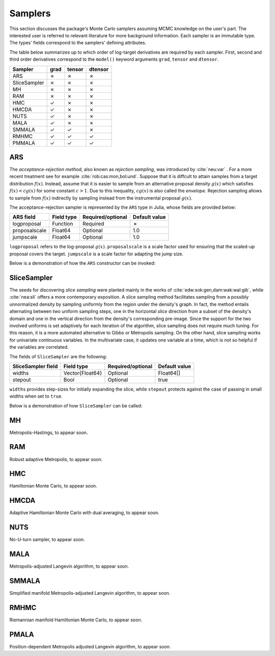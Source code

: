 .. _samplers:

Samplers
------------------------------------------------------------------------------------------

This section discusses the package's Monte Carlo samplers assuming MCMC knowledge on the user's part.
The interested user is referred to relevant literature for more background information.
Each sampler is an immutable type. The types' fields correspond to the samplers' defining attributes.

The table below summarizes up to which order of log-target derivatives are required by each sampler. First, second and
third order derivatives correspond to the ``model()`` keyword arguments ``grad``, ``tensor`` and ``dtensor``.

+---------------+---------+---------+---------+
| Sampler       | grad    | tensor  | dtensor |
+===============+=========+=========+=========+
| ARS           |    ✗    |    ✗    |    ✗    |
+---------------+---------+---------+---------+
| SliceSampler  |    ✗    |    ✗    |    ✗    |
+---------------+---------+---------+---------+
| MH            |    ✗    |    ✗    |    ✗    |
+---------------+---------+---------+---------+
| RAM           |    ✗    |    ✗    |    ✗    |
+---------------+---------+---------+---------+
| HMC           |    ✓    |    ✗    |    ✗    |
+---------------+---------+---------+---------+
| HMCDA         |    ✓    |    ✗    |    ✗    |
+---------------+---------+---------+---------+
| NUTS          |    ✓    |    ✗    |    ✗    |
+---------------+---------+---------+---------+
| MALA          |    ✓    |    ✗    |    ✗    |
+---------------+---------+---------+---------+
| SMMALA        |    ✓    |    ✓    |    ✗    |
+---------------+---------+---------+---------+
| RMHMC         |    ✓    |    ✓    |    ✓    |
+---------------+---------+---------+---------+
| PMMALA        |    ✓    |    ✓    |    ✓    |
+---------------+---------+---------+---------+


.. _ars:

ARS
~~~~~~~~~~~~~~~~~~~~~~~~~~~~~~~~~~~~~~~~~~~~~~~~~~~~~~~~~~~~~~~~~~~~~~~~~~~~~~~~~~~~~~~~~~

The *acceptance-rejection method*, also known as *rejection sampling*, was introduced by :cite:`neu:var` . For a more
recent treatment see for example :cite:`rob:cas:mon,bol:und`. Suppose that it is diffcult to attain samples from a
target distribution
:math:`f(x)`.
Instead, assume that it is easier to sample from an alternative proposal density
:math:`g(x)` which satisfies
:math:`f(x)<cg(x)` for some constant
:math:`c>1`.
Due to this inequality,
:math:`cg(x)`
is also called the *envelope*. Rejection sampling allows to sample from
:math:`f(x)`
indirectly by sampling instead from the instrumental proposal
:math:`g(x)`.

The acceptance-rejection sampler is represented by the ``ARS`` type in Julia, whose fields are provided below:

+---------------+--------------+---------+---------+---------------+
| ARS field     | Field type   | Required/optional | Default value |
+===============+==============+=========+=========+===============+
| logproposal   | Function     | Required          | ✗             |
+---------------+--------------+---------+---------+---------------+
| proposalscale | Float64      | Optional          | 1.0           |
+---------------+--------------+---------+---------+---------------+
| jumpscale     | Float64      | Optional          | 1.0           |
+---------------+--------------+---------+---------+---------------+

``logproposal`` refers to the log-proposal
:math:`g(x)`.
``proposalscale`` is a scale factor used for ensuring that the scaled-up proposal covers the target.
``jumpscale`` is a scale factor for adapting the jump size.

Below is a demonstration of how the ``ARS`` constructor can be invoked:

.. code-block:: julia
  :linenos:

  ARS(x -> -dot(x, x)/2)

  ARS(x -> -dot(x, x)/2; proposalscale=1.5, jumpscale=0.9)


.. _slice_sampler:

SliceSampler
~~~~~~~~~~~~~~~~~~~~~~~~~~~~~~~~~~~~~~~~~~~~~~~~~~~~~~~~~~~~~~~~~~~~~~~~~~~~~~~~~~~~~~~~~~

The seeds for discovering *slice sampling* were planted mainly in the works of :cite:`edw:sok:gen,dam:wak:wal:gib`,
while :cite:`nea:sli` offers a more contemporary exposition. A slice sampling method facilitates sampling from a
possibly unnormalized density by sampling uniformly from the region under the density's graph. In fact, the method
entails alternating between two uniform sampling steps, one in the horizontal *slice* direction from a subset of the
density's domain and one in the vertical direction from the density's corresponding pre-image. Since the support for the
two involved uniforms is set adaptively for each iteration of the algorithm, slice sampling does not require much
tuning. For this reason, it is a more automated alternative to Gibbs or Metropolis sampling. On the other hand, slice
sampling works for univariate continuous variables. In the multivariate case, it updates one variable at a time, which
is not so helpful if the variables are correlated.

The fields of ``SliceSampler`` are the following:

+--------------------+-----------------+---------+---------+---------------+
| SliceSampler field | Field type      | Required/optional | Default value |
+====================+=================+=========+=========+===============+
| widths             | Vector{Float64} | Optional          | Float64[]     |
+--------------------+-----------------+---------+---------+---------------+
| stepout            | Bool            | Optional          | true          |
+--------------------+-----------------+---------+---------+---------------+

``widths`` provides step-sizes for initially expanding the slice, while ``stepout`` protects against the case of
passing in small widths when set to ``true``.

Below is a demonstration of how ``SliceSampler`` can be called:

.. code-block:: julia
  :linenos:

  SliceSampler()

  SliceSampler(widths=[1.5, 1.1], stepout=false)


.. _mh:

MH
~~~~~~~~~~~~~~~~~~~~~~~~~~~~~~~~~~~~~~~~~~~~~~~~~~~~~~~~~~~~~~~~~~~~~~~~~~~~~~~~~~~~~~~~~~

Metropolis-Hastings, to appear soon.


.. _ram:

RAM
~~~~~~~~~~~~~~~~~~~~~~~~~~~~~~~~~~~~~~~~~~~~~~~~~~~~~~~~~~~~~~~~~~~~~~~~~~~~~~~~~~~~~~~~~~

Robust adaptive Metropolis, to appear soon.


.. _hmc:

HMC
~~~~~~~~~~~~~~~~~~~~~~~~~~~~~~~~~~~~~~~~~~~~~~~~~~~~~~~~~~~~~~~~~~~~~~~~~~~~~~~~~~~~~~~~~~

Hamiltonian Monte Carlo, to appear soon.


.. _hmcda:

HMCDA
~~~~~~~~~~~~~~~~~~~~~~~~~~~~~~~~~~~~~~~~~~~~~~~~~~~~~~~~~~~~~~~~~~~~~~~~~~~~~~~~~~~~~~~~~~

Adaptive Hamiltonian Monte Carlo with dual averaging, to appear soon.


.. _nuts:

NUTS
~~~~~~~~~~~~~~~~~~~~~~~~~~~~~~~~~~~~~~~~~~~~~~~~~~~~~~~~~~~~~~~~~~~~~~~~~~~~~~~~~~~~~~~~~~

No-U-turn sampler, to appear soon.


.. _mala:

MALA
~~~~~~~~~~~~~~~~~~~~~~~~~~~~~~~~~~~~~~~~~~~~~~~~~~~~~~~~~~~~~~~~~~~~~~~~~~~~~~~~~~~~~~~~~~

Metropolis-adjusted Langevin algorithm, to appear soon.


.. _smmala:

SMMALA
~~~~~~~~~~~~~~~~~~~~~~~~~~~~~~~~~~~~~~~~~~~~~~~~~~~~~~~~~~~~~~~~~~~~~~~~~~~~~~~~~~~~~~~~~~

Simplified manifold Metropolis-adjusted Langevin algorithm, to appear soon.


.. _rmhmc:

RMHMC
~~~~~~~~~~~~~~~~~~~~~~~~~~~~~~~~~~~~~~~~~~~~~~~~~~~~~~~~~~~~~~~~~~~~~~~~~~~~~~~~~~~~~~~~~~

Riemannian manifold Hamiltonian Monte Carlo, to appear soon.


.. _pmala:

PMALA
~~~~~~~~~~~~~~~~~~~~~~~~~~~~~~~~~~~~~~~~~~~~~~~~~~~~~~~~~~~~~~~~~~~~~~~~~~~~~~~~~~~~~~~~~~

Position-dependent Metropolis adjusted Langevin algorithm, to appear soon.
